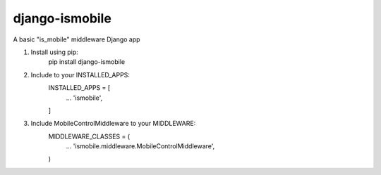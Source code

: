 =====
django-ismobile
=====

A basic "is_mobile" middleware Django app

1. Install using pip:
    pip install django-ismobile

2. Include to your INSTALLED_APPS:
    INSTALLED_APPS = [
        ...
        'ismobile',
    ]

3. Include MobileControlMiddleware to your MIDDLEWARE:
    MIDDLEWARE_CLASSES = (
        ...
        'ismobile.middleware.MobileControlMiddleware',
    )